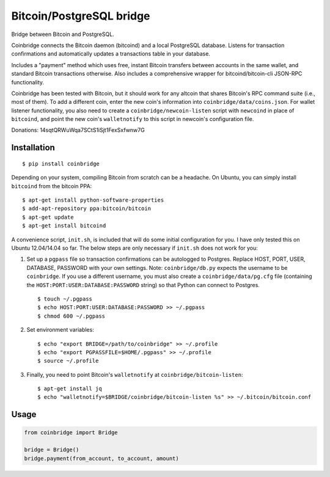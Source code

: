Bitcoin/PostgreSQL bridge
-------------------------

.. image:: https://travis-ci.org/tinybike/coinbridge.svg?branch=master
    :target: https://travis-ci.org/tinybike/coinbridge

.. image:: https://badge.fury.io/py/coinbridge.svg
    :target: http://badge.fury.io/py/coinbridge

Bridge between Bitcoin and PostgreSQL.

Coinbridge connects the Bitcoin daemon (bitcoind) and a local PostgreSQL
database. Listens for transaction confirmations and automatically
updates a transactions table in your database.

Includes a "payment" method which uses free, instant Bitcoin transfers
between accounts in the same wallet, and standard Bitcoin transactions
otherwise. Also includes a comprehensive wrapper for
bitcoind/bitcoin-cli JSON-RPC functionality.

Coinbridge has been tested with Bitcoin, but it should work for any
altcoin that shares Bitcoin's RPC command suite (i.e., most of them). To
add a different coin, enter the new coin's information into
``coinbridge/data/coins.json``. For wallet listener functionality, you
also need to create a ``coinbridge/newcoin-listen`` script with
``newcoind`` in place of ``bitcoind``, and point the new coin's
``walletnotify`` to this script in newcoin's configuration file.

Donations: 14sqtQRWuWqa7SCtS1iSjt1FexSxfwnw7G

Installation
~~~~~~~~~~~~

::

    $ pip install coinbridge

Depending on your system, compiling Bitcoin from scratch can be a
headache. On Ubuntu, you can simply install ``bitcoind`` from the
bitcoin PPA:

::

    $ apt-get install python-software-properties
    $ add-apt-repository ppa:bitcoin/bitcoin
    $ apt-get update
    $ apt-get install bitcoind

A convenience script, ``init.sh``, is included that will do some initial
configuration for you. I have only tested this on Ubuntu 12.04/14.04 so
far. The below steps are only necessary if ``init.sh`` does not work for
you:

1. Set up a ``pgpass`` file so transaction confirmations can be
   autologged to Postgres. Replace HOST, PORT, USER, DATABASE, PASSWORD
   with your own settings. Note: ``coinbridge/db.py`` expects the
   username to be ``coinbridge``. If you use a different username, you
   must also create a ``coinbridge/data/pg.cfg`` file (containing the
   ``HOST:PORT:USER:DATABASE:PASSWORD`` string) so that Python can
   connect to Postgres.

   ::

       $ touch ~/.pgpass
       $ echo HOST:PORT:USER:DATABASE:PASSWORD >> ~/.pgpass
       $ chmod 600 ~/.pgpass

2. Set environment variables:

   ::

       $ echo "export BRIDGE=/path/to/coinbridge" >> ~/.profile
       $ echo "export PGPASSFILE=$HOME/.pgpass" >> ~/.profile
       $ source ~/.profile

3. Finally, you need to point Bitcoin's ``walletnotify`` at
   ``coinbridge/bitcoin-listen``:

   ::

       $ apt-get install jq
       $ echo "walletnotify=$BRIDGE/coinbridge/bitcoin-listen %s" >> ~/.bitcoin/bitcoin.conf

Usage
~~~~~

.. code-block:: python

    from coinbridge import Bridge

    bridge = Bridge()
    bridge.payment(from_account, to_account, amount)

.. |Build Status| image:: https://travis-ci.org/tensorjack/coinbridge.svg
   :target: https://travis-ci.org/tensorjack/coinbridge
.. |PyPI version| image:: https://badge.fury.io/py/coinbridge.svg
   :target: http://badge.fury.io/py/coinbridge
